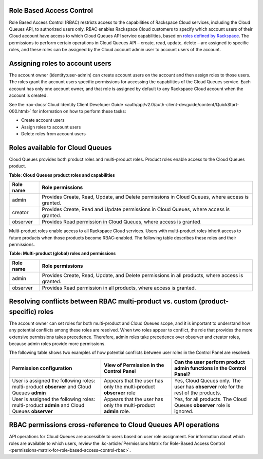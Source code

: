 .. _role-based-access-control:

Role Based Access Control
~~~~~~~~~~~~~~~~~~~~~~~~~
Role Based Access Control (RBAC) restricts access to the capabilities of
Rackspace Cloud services, including the Cloud Queues API, to authorized
users only. RBAC enables Rackspace Cloud customers to specify which
account users of their Cloud account have access to which Cloud Queues
API service capabilities, based on
`roles defined by Rackspace <rbac-roles-available>`__.
The permissions to perform certain operations in Cloud Queues
API – create, read, update, delete –
are assigned to specific roles, and these roles can be assigned by the
Cloud account admin user to account users of the account.


.. _rbac-assign-roles:

Assigning roles to account users
~~~~~~~~~~~~~~~~~~~~~~~~~~~~~~~~
The account owner (identity:user-admin) can create account users on the
account and then assign roles to those users. The roles grant the
account users specific permissions for accessing the capabilities of the
Cloud Queues service. Each account has only one account owner, and that
role is assigned by default to any Rackspace Cloud account when the
account is created.

See the :rax-docs:`Cloud Identity Client Developer Guide
<auth/api/v2.0/auth-client-devguide/content/QuickStart-000.html>` for
information on how to perform these tasks:

* Create account users
* Assign roles to account users
* Delete roles from account users

..  note:
	  The account admin user (identity:user-admin) role cannot hold any
    additional roles because it already has full access to all capabilities
    by default.


.. _rbac-roles-available:

Roles available for Cloud Queues
~~~~~~~~~~~~~~~~~~~~~~~~~~~~~~~~
Cloud Queues provides both product roles and multi-product roles. Product
roles enable access to the Cloud Queues product.

**Table: Cloud Queues product roles and capabilities**

+--------------------------------------+--------------------------------------+
| Role name                            | Role permissions                     |
+======================================+======================================+
| admin                                | Provides Create, Read,               |
|                                      | Update, and Delete permissions in    |
|                                      | Cloud Queues, where access is        |
|                                      | granted.                             |
+--------------------------------------+--------------------------------------+
| creator                              | Provides Create, Read and            |
|                                      | Update permissions in Cloud Queues,  |
|                                      | where access is granted.             |
+--------------------------------------+--------------------------------------+
| observer                             | Provides Read permission             |
|                                      | in Cloud Queues, where access is     |
|                                      | granted.                             |
+--------------------------------------+--------------------------------------+

Multi-product roles enable access to all Rackspace Cloud services.
Users with multi-product roles inherit access to future products when those products
become RBAC-enabled. The following table describes these roles and their permissions.

**Table: Multi-product (global) roles and permissions**

+--------------------------------------+--------------------------------------+
| Role name                            | Role permissions                     |
+======================================+======================================+
| admin                                | Provides Create, Read,               |
|                                      | Update, and Delete permissions in    |
|                                      | all products, where access is        |
|                                      | granted.                             |
+--------------------------------------+--------------------------------------+
| observer                             | Provides Read permission             |
|                                      | in all products, where access is     |
|                                      | granted.                             |
+--------------------------------------+--------------------------------------+

.. _rbac-resolve-conflicts:

Resolving conflicts between RBAC multi-product vs. custom (product-specific) roles
~~~~~~~~~~~~~~~~~~~~~~~~~~~~~~~~~~~~~~~~~~~~~~~~~~~~~~~~~~~~~~~~~~~~~~~~~~~~~~~~~~
The account owner can set roles for both multi-product and Cloud Queues
scope, and it is important to understand how any potential conflicts
among these roles are resolved. When two roles appear to conflict, the
role that provides the more extensive permissions takes precedence.
Therefore, admin roles take precedence over observer and creator roles,
because admin roles provide more permissions.

The following table shows two examples of how potential conflicts
between user roles in the Control Panel are resolved:

+----------------------------------+-----------------------+-----------------------------+
| Permission configuration         | View of Permission    | Can the user perform        |
|                                  | in the Control Panel  | product admin functions     |
|                                  |                       | in the Control Panel?       |
+==================================+=======================+=============================+
| User is assigned the following   | Appears that the user | Yes, Cloud Queues           |
| roles: multi-product **observer**| has only the          | only. The user has          |
| and Cloud Queues                 | multi-product         | **observer** role for the   |
| **admin**                        | **observer** role     | rest of the products.       |
+----------------------------------+-----------------------+-----------------------------+
| User is assigned the following   | Appears that the user | Yes, for all products.      |
| roles: multi-product             | has only the          | The Cloud Queues            |
| **admin** and Cloud Queues       | multi-product         | **observer** role is        |
| **observer**                     | **admin** role.       | ignored.                    |
+----------------------------------+-----------------------+-----------------------------+

.. _rbac-permissions-matrix:

RBAC permissions cross-reference to Cloud Queues API operations
~~~~~~~~~~~~~~~~~~~~~~~~~~~~~~~~~~~~~~~~~~~~~~~~~~~~~~~~~~~~~~~
API operations for Cloud Queues are accessible to users based on user
role assignment. For information about which roles are available to
which users, review the
:kc-article:`Permissions Matrix for Role-Based Access Control
<permissions-matrix-for-role-based-access-control-rbac>`.
